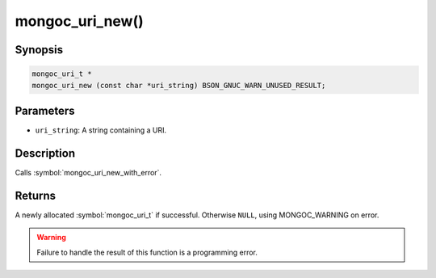 .. _mongoc_uri_new

mongoc_uri_new()
================

Synopsis
--------

.. code-block:: c

  mongoc_uri_t *
  mongoc_uri_new (const char *uri_string) BSON_GNUC_WARN_UNUSED_RESULT;

Parameters
----------

* ``uri_string``: A string containing a URI.

Description
-----------

Calls :symbol:`mongoc_uri_new_with_error`.

Returns
-------

A newly allocated :symbol:`mongoc_uri_t` if successful. Otherwise ``NULL``, using
MONGOC_WARNING on error.

.. warning::

  Failure to handle the result of this function is a programming error.

